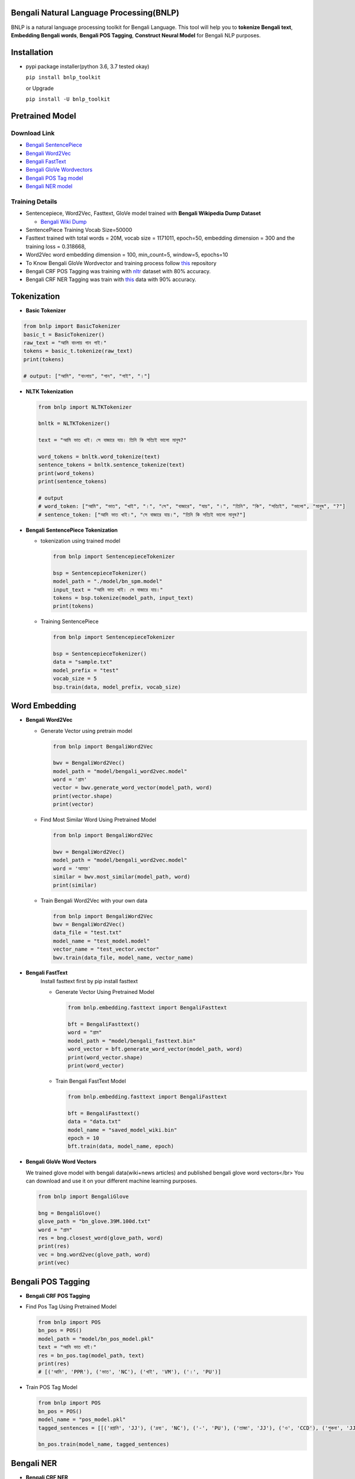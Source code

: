Bengali Natural Language Processing(BNLP)
=========================================


.. image:: https://travis-ci.org/sagorbrur/bnlp.svg?branch=master
   :target: https://travis-ci.org/sagorbrur/bnlp
   :alt: Build Status


.. image:: https://img.shields.io/pypi/v/bnlp_toolkit
   :target: https://pypi.org/project/bnlp-toolkit/
   :alt: PyPI version


.. image:: https://img.shields.io/github/v/release/sagorbrur/bnlp
   :target: https://github.com/sagorbrur/bnlp/releases/tag/1.1.0
   :alt: release version


.. image:: https://img.shields.io/badge/python-3.6%7C3.7%7C3.8-brightgreen
   :target: https://pypi.org/project/bnlp-toolkit/
   :alt: Support Python Version


BNLP is a natural language processing toolkit for Bengali Language. This tool will help you to **tokenize Bengali text**\ , **Embedding Bengali words**\ , **Bengali POS Tagging**\ , **Construct Neural Model** for Bengali NLP purposes.




Installation
============


* 
  pypi package installer(python 3.6, 3.7 tested okay)

  ``pip install bnlp_toolkit``

  or Upgrade

  ``pip install -U bnlp_toolkit``



Pretrained Model
================

Download Link
^^^^^^^^^^^^^


* `Bengali SentencePiece <https://github.com/sagorbrur/bnlp/tree/master/model>`_
* `Bengali Word2Vec <https://drive.google.com/file/d/1cQ8AoSdiX5ATYOzcTjCqpLCV1efB9QzT/view?usp=sharing>`_
* `Bengali FastText <https://drive.google.com/open?id=1CFA-SluRyz3s5gmGScsFUcs7AjLfscm2>`_
* `Bengali GloVe Wordvectors <https://github.com/sagorbrur/GloVe-Bengali>`_
* `Bengali POS Tag model <https://github.com/sagorbrur/bnlp/blob/master/model/bn_pos.pkl>`_
* `Bengali NER model <https://github.com/sagorbrur/bnlp/blob/master/model/bn_ner.pkl>`_

Training Details
^^^^^^^^^^^^^^^^


* Sentencepiece, Word2Vec, Fasttext, GloVe model trained with **Bengali Wikipedia Dump Dataset**

  * `Bengali Wiki Dump <https://dumps.wikimedia.org/bnwiki/latest/>`_

* SentencePiece Training Vocab Size=50000
* Fasttext trained with total words = 20M, vocab size = 1171011, epoch=50, embedding dimension = 300 and the training loss = 0.318668,
* Word2Vec word embedding dimension = 100, min_count=5, window=5, epochs=10
* To Know Bengali GloVe Wordvector and training process follow `this <https://github.com/sagorbrur/GloVe-Bengali>`_ repository
* Bengali CRF POS Tagging was training with `nltr <https://github.com/abhishekgupta92/bangla_pos_tagger/tree/master/data>`_ dataset with 80% accuracy. 
* Bengali CRF NER Tagging was train with `this <https://github.com/MISabic/NER-Bangla-Dataset>`_ data with 90% accuracy.


Tokenization
============


* 
  **Basic Tokenizer**

.. code-block:: py

     from bnlp import BasicTokenizer
     basic_t = BasicTokenizer()
     raw_text = "আমি বাংলায় গান গাই।"
     tokens = basic_t.tokenize(raw_text)
     print(tokens)

     # output: ["আমি", "বাংলায়", "গান", "গাই", "।"]


* 
  **NLTK Tokenization**

  .. code-block:: py

     from bnlp import NLTKTokenizer

     bnltk = NLTKTokenizer()

     text = "আমি ভাত খাই। সে বাজারে যায়। তিনি কি সত্যিই ভালো মানুষ?"
     
     word_tokens = bnltk.word_tokenize(text)
     sentence_tokens = bnltk.sentence_tokenize(text)
     print(word_tokens)
     print(sentence_tokens)

     # output
     # word_token: ["আমি", "ভাত", "খাই", "।", "সে", "বাজারে", "যায়", "।", "তিনি", "কি", "সত্যিই", "ভালো", "মানুষ", "?"]
     # sentence_token: ["আমি ভাত খাই।", "সে বাজারে যায়।", "তিনি কি সত্যিই ভালো মানুষ?"]


* 
  **Bengali SentencePiece Tokenization**


  * 
    tokenization using trained model

    .. code-block:: py

       from bnlp import SentencepieceTokenizer

       bsp = SentencepieceTokenizer()
       model_path = "./model/bn_spm.model"
       input_text = "আমি ভাত খাই। সে বাজারে যায়।"
       tokens = bsp.tokenize(model_path, input_text)
       print(tokens)

  * 
    Training SentencePiece

    .. code-block:: py

       from bnlp import SentencepieceTokenizer

       bsp = SentencepieceTokenizer()
       data = "sample.txt"
       model_prefix = "test"
       vocab_size = 5
       bsp.train(data, model_prefix, vocab_size)


Word Embedding
==============


* 
  **Bengali Word2Vec**


  * 
    Generate Vector using pretrain model

    .. code-block:: py

       from bnlp import BengaliWord2Vec

       bwv = BengaliWord2Vec()
       model_path = "model/bengali_word2vec.model"
       word = 'গ্রাম'
       vector = bwv.generate_word_vector(model_path, word)
       print(vector.shape)
       print(vector)

  * 
    Find Most Similar Word Using Pretrained Model

    .. code-block:: py

       from bnlp import BengaliWord2Vec

       bwv = BengaliWord2Vec()
       model_path = "model/bengali_word2vec.model"
       word = 'আমার'
       similar = bwv.most_similar(model_path, word)
       print(similar)

  * 
    Train Bengali Word2Vec with your own data

    .. code-block:: py

       from bnlp import BengaliWord2Vec
       bwv = BengaliWord2Vec()
       data_file = "test.txt"
       model_name = "test_model.model"
       vector_name = "test_vector.vector"
       bwv.train(data_file, model_name, vector_name)




* 
  **Bengali FastText**
   Install fasttext first by pip install fasttext

   - Generate Vector Using Pretrained Model


     .. code-block:: py

        from bnlp.embedding.fasttext import BengaliFasttext
   
        bft = BengaliFasttext()
        word = "গ্রাম"
        model_path = "model/bengali_fasttext.bin"
        word_vector = bft.generate_word_vector(model_path, word)
        print(word_vector.shape)
        print(word_vector)


   - Train Bengali FastText Model

     .. code-block:: py

        from bnlp.embedding.fasttext import BengaliFasttext
   
        bft = BengaliFasttext()
        data = "data.txt"
        model_name = "saved_model_wiki.bin"
        epoch = 10
        bft.train(data, model_name, epoch)



* 
  **Bengali GloVe Word Vectors**

  We trained glove model with bengali data(wiki+news articles) and published bengali glove word vectors</br>
  You can download and use it on your different machine learning purposes.

  .. code-block:: py

     from bnlp import BengaliGlove

     bng = BengaliGlove()
     glove_path = "bn_glove.39M.100d.txt"
     word = "গ্রাম"
     res = bng.closest_word(glove_path, word)
     print(res)
     vec = bng.word2vec(glove_path, word)
     print(vec)

Bengali POS Tagging
===================


* **Bengali CRF POS Tagging** 


* 
  Find Pos Tag Using Pretrained Model

  .. code-block:: py

     from bnlp import POS
     bn_pos = POS()
     model_path = "model/bn_pos_model.pkl"
     text = "আমি ভাত খাই।"
     res = bn_pos.tag(model_path, text)
     print(res)
     # [('আমি', 'PPR'), ('ভাত', 'NC'), ('খাই', 'VM'), ('।', 'PU')]

* 
  Train POS Tag Model

  .. code-block:: py

     from bnlp import POS
     bn_pos = POS()
     model_name = "pos_model.pkl"
     tagged_sentences = [[('রপ্তানি', 'JJ'), ('দ্রব্য', 'NC'), ('-', 'PU'), ('তাজা', 'JJ'), ('ও', 'CCD'), ('শুকনা', 'JJ'), ('ফল', 'NC'), (',', 'PU'), ('আফিম', 'NC'), (',', 'PU'), ('পশুচর্ম', 'NC'), ('ও', 'CCD'), ('পশম', 'NC'), ('এবং', 'CCD'),('কার্পেট', 'NC'), ('৷', 'PU')], [('মাটি', 'NC'), ('থেকে', 'PP'), ('বড়জোর', 'JQ'), ('চার', 'JQ'), ('পাঁচ', 'JQ'), ('ফুট', 'CCL'), ('উঁচু', 'JJ'), ('হবে', 'VM'), ('৷', 'PU')]]

     bn_pos.train(model_name, tagged_sentences)


Bengali NER
===========


* **Bengali CRF NER** 


* 
  Find NER Tag Using Pretrained Model

  .. code-block:: py

     from bnlp import ner
     bn_ner = NER()
     model_path = "model/bn_pos_model.pkl"
     text = "সে ঢাকায় থাকে।"
     res = bn_ner.tag(model_path, text)
     print(res)
     # [('সে', 'O'), ('ঢাকায়', 'S-LOC'), ('থাকে', 'O')]

* 
  Train NER Model

  .. code-block:: py

     from bnlp import NER
     bn_ner = NER()
     model_name = "ner_model.pkl"
     tagged_sentences = [[('ত্রাণ', 'O'),('ও', 'O'),('সমাজকল্যাণ', 'O'),('সম্পাদক', 'S-PER'),('সুজিত', 'B-PER'),('রায়', 'I-PER'),('নন্দী', 'E-PER'),('প্রমুখ', 'O'),('সংবাদ', 'O'),('সম্মেলনে', 'O'),('উপস্থিত', 'O'),('ছিলেন', 'O')]]

     bn_ner.train(model_name, tagged_sentences)



Bengali Corpus Class
====================

*
  Stopwords and Punctuations

  .. code-block:: py
  
     from bnlp.corpus import stopwords, punctuations, letters, digits

     print(stopwords)
     print(punctuations)
     print(letters)
     print(digits)

  
*
  Remove Stopwords from text

  .. code-block:: py
  
      from bnlp.corpus import stopwords
      from bnlp.corpus.util import remove_stopwords

      raw_text = 'আমি ভাত খাই।' 
      result = remove_stopwords(raw_text, stopwords)
      print(result)
      # ['ভাত', 'খাই', '।']
    



Contributor Guide
=================

Check `CONTRIBUTING.md <https://github.com/sagorbrur/bnlp/blob/master/CONTRIBUTING.md>`_ page for details.

